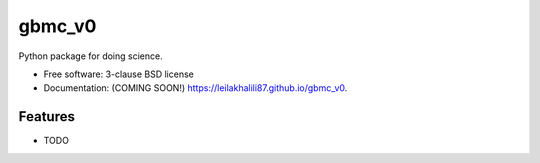 =======
gbmc_v0
=======

.. image:: https://img.shields.io/travis/leilakhalili87/gbmc_v0.svg
        :target: https://travis-ci.org/leilakhalili87/gbmc_v0

.. image:: https://img.shields.io/pypi/v/gbmc_v0.svg
        :target: https://pypi.python.org/pypi/gbmc_v0


Python package for doing science.

* Free software: 3-clause BSD license
* Documentation: (COMING SOON!) https://leilakhalili87.github.io/gbmc_v0.

Features
--------

* TODO
